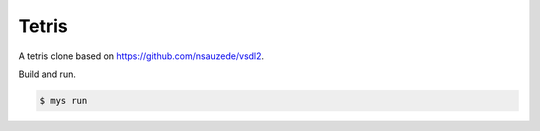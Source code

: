 Tetris
======

A tetris clone based on https://github.com/nsauzede/vsdl2.

.. image:: https://github.com/mys-lang/package-sdl/blob/main/examples/tetris/images/screenshot.png

Build and run.

.. code-block::

   $ mys run

